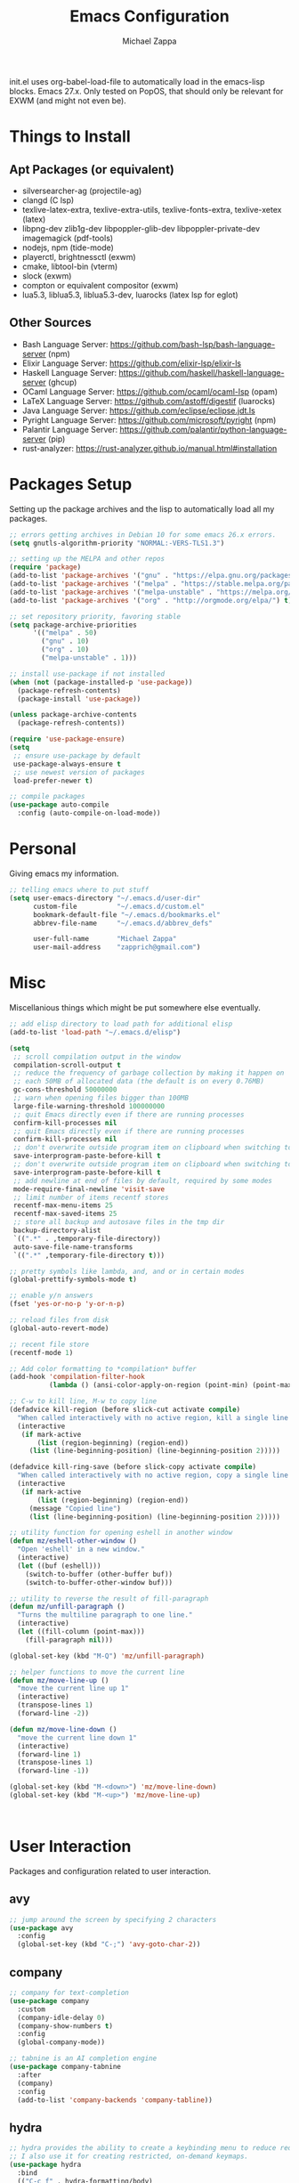 #+TITLE: Emacs Configuration
#+DESCRIPTION: My literate emacs configuration using org-mode.
#+AUTHOR: Michael Zappa

init.el uses org-babel-load-file to automatically load in the emacs-lisp
blocks. Emacs 27.x. Only tested on PopOS, that should only be relevant for EXWM (and might not even be).

* Things to Install
** Apt Packages (or equivalent)
- silversearcher-ag (projectile-ag)
- clangd (C lsp)
- texlive-latex-extra, texlive-extra-utils, texlive-fonts-extra, texlive-xetex (latex)
- libpng-dev zlib1g-dev libpoppler-glib-dev libpoppler-private-dev imagemagick (pdf-tools)
- nodejs, npm (tide-mode)
- playerctl, brightnessctl (exwm)
- cmake, libtool-bin (vterm)
- slock (exwm)
- compton or equivalent compositor (exwm)
- lua5.3, liblua5.3, liblua5.3-dev, luarocks (latex lsp for eglot)
** Other Sources
- Bash Language Server: https://github.com/bash-lsp/bash-language-server (npm)
- Elixir Language Server:  https://github.com/elixir-lsp/elixir-ls
- Haskell Language Server: https://github.com/haskell/haskell-language-server (ghcup)
- OCaml Language Server:  https://github.com/ocaml/ocaml-lsp (opam)
- LaTeX Language Server: https://github.com/astoff/digestif (luarocks)
- Java Language Server: https://github.com/eclipse/eclipse.jdt.ls
- Pyright Language Server:  https://github.com/microsoft/pyright (npm)
- Palantir Language Server: https://github.com/palantir/python-language-server (pip)
- rust-analyzer:  https://rust-analyzer.github.io/manual.html#installation
* Packages Setup
  Setting up the package archives and the lisp to automatically load all my packages.
  #+begin_src emacs-lisp
    ;; errors getting archives in Debian 10 for some emacs 26.x errors.
    (setq gnutls-algorithm-priority "NORMAL:-VERS-TLS1.3")

    ;; setting up the MELPA and other repos
    (require 'package)
    (add-to-list 'package-archives '("gnu" . "https://elpa.gnu.org/packages/") t)
    (add-to-list 'package-archives '("melpa" . "https://stable.melpa.org/packages/") t)
    (add-to-list 'package-archives '("melpa-unstable" . "https://melpa.org/packages/") t)
    (add-to-list 'package-archives '("org" . "http://orgmode.org/elpa/") t)

    ;; set repository priority, favoring stable
    (setq package-archive-priorities
          '(("melpa" . 50)
            ("gnu" . 10)
            ("org" . 10)
            ("melpa-unstable" . 1)))

    ;; install use-package if not installed
    (when (not (package-installed-p 'use-package))
      (package-refresh-contents)
      (package-install 'use-package))

    (unless package-archive-contents
      (package-refresh-contents))

    (require 'use-package-ensure)
    (setq
     ;; ensure use-package by default
     use-package-always-ensure t
     ;; use newest version of packages
     load-prefer-newer t)

    ;; compile packages
    (use-package auto-compile
      :config (auto-compile-on-load-mode))
  #+end_src
* Personal
  Giving emacs my information.
  #+begin_src emacs-lisp
    ;; telling emacs where to put stuff
    (setq user-emacs-directory "~/.emacs.d/user-dir"
          custom-file          "~/.emacs.d/custom.el"
          bookmark-default-file "~/.emacs.d/bookmarks.el"
          abbrev-file-name     "~/.emacs.d/abbrev_defs"

          user-full-name       "Michael Zappa"
          user-mail-address    "zapprich@gmail.com")
  #+end_src
* Misc
  Miscellanious things which might be put somewhere else eventually.
  #+begin_src emacs-lisp
    ;; add elisp directory to load path for additional elisp
    (add-to-list 'load-path "~/.emacs.d/elisp")

    (setq
     ;; scroll compilation output in the window
     compilation-scroll-output t
     ;; reduce the frequency of garbage collection by making it happen on
     ;; each 50MB of allocated data (the default is on every 0.76MB)
     gc-cons-threshold 50000000
     ;; warn when opening files bigger than 100MB
     large-file-warning-threshold 100000000
     ;; quit Emacs directly even if there are running processes
     confirm-kill-processes nil
     ;; quit Emacs directly even if there are running processes
     confirm-kill-processes nil
     ;; don't overwrite outside program item on clipboard when switching to emacs
     save-interprogram-paste-before-kill t
     ;; don't overwrite outside program item on clipboard when switching to emacs
     save-interprogram-paste-before-kill t
     ;; add newline at end of files by default, required by some modes
     mode-require-final-newline 'visit-save
     ;; limit number of items recentf stores
     recentf-max-menu-items 25
     recentf-max-saved-items 25
     ;; store all backup and autosave files in the tmp dir
     backup-directory-alist
     `((".*" . ,temporary-file-directory))
     auto-save-file-name-transforms
     `((".*" ,temporary-file-directory t)))

    ;; pretty symbols like lambda, and, and or in certain modes
    (global-prettify-symbols-mode t)

    ;; enable y/n answers
    (fset 'yes-or-no-p 'y-or-n-p)

    ;; reload files from disk
    (global-auto-revert-mode)

    ;; recent file store
    (recentf-mode 1)

    ;; Add color formatting to *compilation* buffer
    (add-hook 'compilation-filter-hook
              (lambda () (ansi-color-apply-on-region (point-min) (point-max))))

    ;; C-w to kill line, M-w to copy line
    (defadvice kill-region (before slick-cut activate compile)
      "When called interactively with no active region, kill a single line instead."
      (interactive
       (if mark-active
           (list (region-beginning) (region-end))
         (list (line-beginning-position) (line-beginning-position 2)))))

    (defadvice kill-ring-save (before slick-copy activate compile)
      "When called interactively with no active region, copy a single line instead."
      (interactive
       (if mark-active
           (list (region-beginning) (region-end))
         (message "Copied line")
         (list (line-beginning-position) (line-beginning-position 2)))))

    ;; utility function for opening eshell in another window
    (defun mz/eshell-other-window ()
      "Open 'eshell' in a new window."
      (interactive)
      (let ((buf (eshell)))
        (switch-to-buffer (other-buffer buf))
        (switch-to-buffer-other-window buf)))

    ;; utility to reverse the result of fill-paragraph
    (defun mz/unfill-paragraph ()
      "Turns the multiline paragraph to one line."
      (interactive)
      (let ((fill-column (point-max)))
        (fill-paragraph nil)))

    (global-set-key (kbd "M-Q") 'mz/unfill-paragraph)

    ;; helper functions to move the current line
    (defun mz/move-line-up ()
      "move the current line up 1"
      (interactive)
      (transpose-lines 1)
      (forward-line -2))

    (defun mz/move-line-down ()
      "move the current line down 1"
      (interactive)
      (forward-line 1)
      (transpose-lines 1)
      (forward-line -1))

    (global-set-key (kbd "M-<down>") 'mz/move-line-down)
    (global-set-key (kbd "M-<up>") 'mz/move-line-up)



  #+end_src
* User Interaction
  Packages and configuration related to user interaction.
** avy
  #+begin_src emacs-lisp
    ;; jump around the screen by specifying 2 characters
    (use-package avy
      :config
      (global-set-key (kbd "C-;") 'avy-goto-char-2))
  #+end_src
** company
 #+begin_src emacs-lisp
   ;; company for text-completion
   (use-package company
     :custom
     (company-idle-delay 0)
     (company-show-numbers t)
     :config
     (global-company-mode))

   ;; tabnine is an AI completion engine
   (use-package company-tabnine
     :after
     (company)
     :config
     (add-to-list 'company-backends 'company-tabline))
  #+end_src
** hydra
  #+begin_src emacs-lisp
    ;; hydra provides the ability to create a keybinding menu to reduce redundant keypresses.
    ;; I also use it for creating restricted, on-demand keymaps.
    (use-package hydra
      :bind
      (("C-c f" . hydra-formatting/body)
       ("C-x t" . hydra-tab-bar/body)
       ("C-c e" . hydra-eglot/body)
       ("C-c o" . hydra-org/body)
       ("C-c p" . hydra-projectile/body)
       ("C-x w" . hydra-windmove/body)))
  #+end_src
** exec-path-from-shell
  #+begin_src emacs-lisp
    ;; gives emacs info about your shell PATH
    (use-package exec-path-from-shell
      :config
      (exec-path-from-shell-initialize))
  #+end_src
** scratch
   #+begin_src emacs-lisp
     ;; opens a new scratch buffer with the same mode as the current one
     (use-package scratch
       :bind ("C-c s" . scratch))
   #+end_src
** selectrum
   #+begin_src emacs-lisp
     ;; lightweight, everywhere as-you-type completion
     (use-package selectrum
       :config
       (selectrum-mode +1))

     ;; sorts selectrum's completions by recency
     (use-package selectrum-prescient
       :config
       (selectrum-prescient-mode +1)
       (prescient-persist-mode +1))
   #+end_src
** undo-tree
   Dealing with undo/redo in a tree structure, enables visualization of said tree.
   #+begin_src emacs-lisp
     (use-package undo-tree
       :config
       (global-undo-tree-mode))
   #+end_src
** which-key
  #+begin_src emacs-lisp
    ;; shows possible key combinations for multi-chord bindings.
    (use-package which-key
      :config
      (which-key-mode))
  #+end_src
** windmove
  #+begin_src emacs-lisp
    ;; navigate between windows using keyboard
    (use-package windmove
      ;; default keybindings are S-s-<direction>, but super doesn't get past GNOME shell
      :bind
      (("C-S-<left>" . windmove-swap-states-left)
       ("C-S-<right>" . windmove-swap-states-right)
       ("C-S-<up>" . windmove-swap-states-up)
       ("C-S-<down>" . windmove-swap-states-down))
      :config
      ;; use shift + arrow keys to switch between visible buffers
      (windmove-default-keybindings))

    (defhydra hydra-windmove (:color red)
      "Windmove Operations"
      ("<left>" windmove-left "left" :column "Change window")
      ("<right>" windmove-right "right")
      ("<up>" windmove-up "up")
      ("<down>" windmove-down "down")

      ("C-<left>" windmove-swap-states-left "move left" :column "Move window")
      ("C-<right>" windmove-swap-states-right "move right")
      ("C-<up>" windmove-swap-states-up "move up")
      ("C-<down>" windmove-swap-states-down "move down")

      ("q" nil "exit" :color blue))
  #+end_src
* User Interface
  Packages and configuration related to modifying the user-interface.
** all-the-icons
  #+begin_src emacs-lisp
    ;; more icons
    (use-package all-the-icons)
  #+end_src
** default-text-scale
   #+begin_src emacs-lisp
     ;; set my preferred zoom which keeps vterm opening vertically
     (set-face-attribute 'default nil :height 141)

     ;; change default text scale, not just per-buffer
     (use-package default-text-scale
       :config
       (default-text-scale-mode))
   #+end_src
** tab-bar-mode
   #+begin_src emacs-lisp
     ;; no GUI element unless turned on
     (setq tab-bar-show nil)

     ;; hydra bindings for tab-bar-mode
     (defhydra hydra-tab-bar (:color red)
       "Tab Bar Operations"
       ("t" tab-new "Create a new tab" :column "Creation")
       ("d" dired-other-tab "Open Dired in another tab")
       ("f" find-file-other-tab "Find file in another tab")
       ("0" tab-close "Close current tab")
       ("m" tab-move "Move current tab" :column "Management")
       ("r" tab-rename "Rename Tab")
       ("<return>" tab-bar-select-tab-by-name "Select tab by name" :column "Navigation")
       ("<right>" tab-next "Next Tab")
       ("<left>" tab-previous "Previous Tab")
       ("SPC" tab-bar-mode "Toggle tab-bar-mode" :color blue :column "Misc")
       ("q" nil "exit" :color blue))
   #+end_src
** Startup Configuration
  #+begin_src emacs-lisp
    (setq
     ;; scratch screen
     inhibit-startup-screen t
     initial-scratch-message ""
     ;; turn off the hecking bell
     ring-bell-function 'ignore)

    (setq-default
     ;; shallow tabs
     tab-width 2
     ;; <tab> inserts spaces by default
     indent-tabs-mode nil)

    ;; turn off things
    (menu-bar-mode -1)
    (scroll-bar-mode -1)
    (tool-bar-mode -1)
    (blink-cursor-mode -1)

    ;; initial frame maximized
    (add-to-list 'initial-frame-alist '(fullscreen . maximized))
  #+end_src
** Appearance
*** Themes
  #+begin_src emacs-lisp
    ;; restrained themes designed for readability.
    (use-package modus-themes
      :init
      (modus-themes-load-themes)
      :custom
      (modus-themes-intense-hl-line t)
      :config
      (modus-themes-load-vivendi)
      :bind
      ("C-c T" . modus-themes-toggle))
  #+end_src
*** minions
    #+begin_src emacs-lisp
      ;; turns off all minor modes in modeline
      (use-package minions
        :custom
        (minions-mode-line-lighter "")
        (minions-mode-line-delimiters '("" . ""))
        :config
        (minions-mode 1))
  #+end_src
** Frame Configuration
  #+begin_src emacs-lisp
    ;; more useful frame title, that show either a file or a
    ;; buffer name (if the buffer isn't visiting a file)
    (setq frame-title-format '((:eval (projectile-project-name))))

    ;; line numbers, column number, size indication
    (global-display-line-numbers-mode)
    (line-number-mode t)
    (column-number-mode t)
    (size-indication-mode t)

    ;; winner-mode to undo and redo window configurations
    (winner-mode)
  #+end_src
* Mouse and Keys
  Mouse and keyboard settings which don't belong to any specific package.
  #+begin_src emacs-lisp
    (setq-default  scroll-margin 0
                   scroll-step 1
                   mouse-wheel-progressive-speed nil
                   scroll-conservatively 100000
                   scroll-preserve-screen-position 1)

    ;; change font size binding
    (global-set-key (kbd "C-+") 'text-scale-increase)
    (global-set-key (kbd "C--") 'text-scale-decrease)

    ;; keybinding to reload configuration
    (global-set-key (kbd "C-c m") (lambda () (interactive) (load-file "~/.emacs.d/init.el")))

    ;; keybinding to open configuration file (this file)
    (global-set-key (kbd "C-c n") (lambda ()  (interactive) (find-file "~/.emacs.d/configuration.org")))

    ;; assume I want to close current buffer with ""C-x k""
    (global-set-key (kbd "C-x k") (lambda () (interactive) (kill-buffer (current-buffer))))

    ;; shortcut to open eshell in another window. mimics that to open vterm in another window
    (global-set-key (kbd "C-M-<return>") 'mz/eshell-other-window)

    ;; shortcut to view definition of functions
    (global-set-key (kbd "C-h C-f") 'find-function)

    ;; imenu shortcut
    (global-set-key (kbd "M-i") 'imenu)
  #+end_src
* Languages and LSP Support
  Packages and configuration related to language major/minor modes and language servers.
** Eglot
   #+begin_src emacs-lisp
     (use-package eglot)

     (defhydra hydra-eglot (:color red)
       ("r" eglot-rename "rename")
       ("e" eglot "connect")
       ("d" eglot-find-declaration "declaration")
       ("i" eglot-find-implementation "implementation")
       ("X" eglot-shutdown "shutdown")
       ("R" eglot-reconnect "reconnect")
       ("f" eglot-format "format")
       ("c" eglot-code-actions "code actions")

       ("q" nil "exit" :color blue))
   #+end_src
** Bash
   #+begin_src emacs-lisp
     (add-hook 'sh-mode-hook 'eglot-ensure)
   #+end_src
** C
  #+begin_src emacs-lisp
    (add-hook 'c-mode-hook 'eglot-ensure)
    ;; use '//' comments instead of '/* */' comments in C-mode
    (add-hook 'c-mode-hook (lambda () (c-toggle-comment-style -1)))
    (add-to-list 'eglot-server-programs '((c++-mode c-mode) "clangd"))
  #+end_src
** Common Lisp
   #+begin_src emacs-lisp
     (use-package slime
       :custom
       (inferior-lisp-program "sbcl"))
   #+end_src
** Elisp
  #+begin_src emacs-lisp
    ;; Help for emacs-lisp functions
    (use-package eldoc
      :defer t
      :hook
      ((emacs-lisp-mode lisp-interaction-mode ielm-mode) . eldoc-mode))
  #+end_src
** Elixir
  #+begin_src emacs-lisp
    ;; Elixir major mode hooked up to lsp
    (use-package elixir-mode
      :hook (elixir-mode . eglot-ensure))

    ;; minor mode for mix commands
    (use-package mix
      :hook (elixir-mode mix-minor-mode))
  #+end_src
** Haskell
   #+begin_src emacs-lisp
     (use-package haskell-mode
       :hook (haskell-mode . eglot-ensure))
   #+end_src
** OCaml
  #+begin_src emacs-lisp
    ;; OCaml major mode
    (use-package tuareg
      :hook (tuareg-mode . eglot-ensure))

    ;; dune integration, don't know how to use
    (use-package dune)
  #+end_src
** Java
  #+begin_src emacs-lisp
    (add-hook 'java-mode-hook 'eglot-ensure)

    ;; function to build jar from maven project
    (defun mz/mvn-jar ()
      "Packages the maven project into a jar."
      (interactive)
      (mvn "package"))

    ;; function to run the main class defined for the maven project
    (defun mz/mvn-run ()
      "Run the maven project using the exec plugin."
      (interactive)
      (mvn "compile exec:java"))

    ;; function to test all test classes
    (defun mz/mvn-test-all ()
      "Run all test classes in the maven project."
      (interactive)
      (mvn "test"))

    ;; maven minor mode
    (use-package mvn
      :bind
      (:map java-mode-map
            (("C-c M" . mvn)
             ("C-c m r" . mz/mvn-run)
             ("C-c m c" . mvn-compile)
             ("C-c m T" . mvn-test) ;; asks for specific test class to run
             ("C-c m t" . mz/mvn-test-all)
             ("C-c m j" . mz/mvn-jar))))
   #+end_src
** Python
  #+begin_src emacs-lisp
    (add-to-list 'eglot-server-programs '(python-mode "pyright-langserver" "--stdio"))

    (use-package python
      :hook
      (python-mode . eglot-ensure)
      :custom
      (python-indent-offset 4)
      :config
      (cond
       ;; i use python3
       ((executable-find "python3")
        (setq python-shell-interpreter "python3"))))
  #+end_src
** Racket
   #+begin_src emacs-lisp
     (use-package racket-mode)
   #+end_src
** Rust
  #+begin_src emacs-lisp
    ;; tell eglot to use the rust-analyzer binary as the language server
    (add-to-list 'eglot-server-programs '(rust-mode "rust-analyzer"))

    ;; hook up rust-mode with the language server
    (use-package rust-mode
      :custom
      (rust-format-on-save t)
      :hook (rust-mode . eglot-ensure))

    ;; cargo minor mode for cargo keybindings
    (use-package cargo
      :hook (rust-mode . cargo-minor-mode))
  #+end_src
** Ruby
   #+begin_src emacs-lisp
     (use-package ruby-mode)
     (use-package robe
       :hook
       (ruby-mode . robe-mode)
       :config
       (add-to-list 'company-backends 'company-robe))
   #+end_src
** Web Dev
   #+begin_src emacs-lisp
     ;; (use-package web-mode)
     ;; (use-package typescript-mode)
     ;; (use-package tide)
   #+end_src
* Project Management
  Packages and configuration related to managing projects.
** Git Enhancements
  #+begin_src emacs-lisp
    ;; keyboard-driven git interface
    (use-package magit
      :custom
      (magit-completing-read-function 'ivy-completing-read)
      :bind
      ("C-x g" . magit))

    ;; git gutter
    (use-package git-gutter
      :config
      (global-git-gutter-mode))
  #+end_src
** projectile
  #+begin_src emacs-lisp
    ;; project manager
    (use-package projectile
      :init
      (use-package ag)
      (use-package ibuffer-projectile)
      :custom
      (projectile-completion-system 'ivy)
      (projectile-mode-line "Projectile")
      :config
      (projectile-mode +1))

    ;; hydra bindings for projectile
    (defhydra hydra-projectile (:color red)
      "PROJECTILE: %(projectile-project-root)"

      ("f"  projectile-find-file "file" :column "Find File")
      ("r"   projectile-recentf "recent file")
      ("d"   projectile-find-dir "dir")

      ("b"   projectile-switch-to-buffer "switch to buffer" :column "Buffers")
      ("i"   projectile-ibuffer "ibuffer")
      ("K"   projectile-kill-buffers "kill all buffers")
      ("e"   projectile-run-eshell "eshell" :color blue)

      ("c"   projectile-invalidate-cache "clear cache" :column "Cache (danger)")
      ("x"   projectile-remove-known-project "remove known project")
      ("X"   projectile-cleanup-known-projects "cleanup projects")
      ("z"   projectile-cache-current-file "cache current project")

      ("a"   projectile-ag "ag" :column "Project")
      ("p"   projectile-switch-project "switch project" :column "Project" :color blue)

      ("q"   nil "exit" :color blue))
  #+end_src
* Text Files
  Packages and configuration related to displaying, editing, and formatting text files.
** hl-line
  #+begin_src emacs-lisp
    ;; highlight the current line
    (global-hl-line-mode +1)
  #+end_src
** rainbow-mode
   #+begin_src emacs-lisp
     ;; "colors" hex codes or color words
     (use-package rainbow-mode
       :hook
       (emacs-lisp-mode . rainbow-mode))
   #+end_src
** Delimiters
*** electric-pair-mode
    #+begin_src emacs-lisp
      ;; insert pairs of delimiters
      (electric-pair-mode)
      ;; prevent <> when trying to make a src block in org mode
      (add-hook 'org-mode-hook
                (lambda () (setq-local electric-pair-inhibit-predicate
                                  (lambda (c)
                                    (if (eq c ?\<)
                                        t
                                      (electric-pair-inhibit-predicate c))))))
    #+end_src
*** smartparens
    #+begin_src emacs-lisp
      ;; enhanced paren management, currently just using to highlight the match of the paren under the point
      (use-package smartparens
        :config
        (require 'smartparens-config)
        (show-smartparens-global-mode))
   #+end_src
*** rainbow-delimiters
   #+begin_src emacs-lisp
     ;; colors matching delimiters
     (use-package rainbow-delimiters
       :hook
       ((prog-mode) . rainbow-delimiters-mode))
   #+end_src
** format-all
   #+begin_src emacs-lisp
     ;; assumes default format tool based off major mode
     (use-package format-all)
   #+end_src
** markdown-mode
   #+begin_src emacs-lisp
     (use-package markdown-mode)
   #+end_src
** Formatting Configuration
   #+begin_src emacs-lisp
     ;; wraps visual lines
     (global-visual-line-mode)

     (setq-default
      ;; newline at end of file
      require-final-newline t
      ;; wrap lines at 80 characters
      fill-column 100)

     ;; delete trailing whitespace when saving.
     (add-hook 'before-save-hook 'delete-trailing-whitespace)

     ;; function for toggling comments
     (defun mz/comment-or-uncomment-region-or-line ()
       "Comments or uncomments the region or the current line if there's no active region."
       (interactive)
       (let (beg end)
         (if (region-active-p)
             (setq beg (region-beginning) end (region-end))
           (setq beg (line-beginning-position) end (line-end-position)))
         (comment-or-uncomment-region beg end)
         (forward-line)))

     ;; binding toggle-comment to "C-."
     (global-set-key (kbd "C-.") 'mz/comment-or-uncomment-region-or-line)

     ;; function to untabify buffer
     (defun mz/untabify-buffer ()
       (interactive)
       (untabify (point-min) (point-max)))

     ;; hydra for formatting files
     (defhydra hydra-formatting (:color blue)
       "formatting"
       ("f" format-all-buffer "format-all")
       ("u" mz/untabify-buffer "untabify"))
   #+end_src
* Org Mode
** General
  #+begin_src emacs-lisp
    (setq org-directory "~/org")

    ;; bullets instead of asterisks
    (use-package org-bullets
      :hook (org-mode . org-bullets-mode))

    (setq
     ;; org src blocks act more like the major mode
     org-src-fontify-natively t
     org-src-tab-acts-natively t

     ;; editing source block in same window
     org-src-window-setup 'current-window

     org-support-shift-select t
     org-replace-disputed-keys t)

    ;; for the "old-school" <s-<tab> to make src blocks
    (require 'org-tempo)
    (add-to-list 'org-structure-template-alist '("el" . "src emacs-lisp"))

    ;; change tabs from org-mode
    (with-eval-after-load 'org
      (define-key org-mode-map [(control tab)] 'tab-bar-switch-to-next-tab))

    ;; select the current cell of an org mode table
    (defun mz/org-table-select-cell ()
      "select the current table cell"
      ;; do not try to jump to the beginning of field if the point is already there
      (when (not (looking-back "|[[:blank:]]?"))
        (org-table-beginning-of-field 1))
      (set-mark-command nil)
      (org-table-end-of-field 1))

    ;; copy the current cell of an org mode table
    (defun mz/org-table-copy-cell ()
      "Copy the current table field."
      (interactive)
      (mz/org-table-select-cell)
      ;; non-nil third argument copies the current region
      (kill-ring-save 0 0 t)
      (org-table-align))

    ;; kill the current cell of an org mode table
    (defun mz/org-table-kill-cell ()
      "Kill the current table field."
      (interactive)
      (mz/org-table-select-cell)
      ;; non-nil third argument kills the current region
      (kill-region 0 0 t)
      (org-table-align))

    (define-key org-mode-map (kbd "S-SPC") 'mz/org-table-copy-cell)
    (define-key org-mode-map (kbd "M-S-SPC") 'mz/org-table-kill-cell)
  #+end_src
** hydra-org
   #+begin_src emacs-lisp
     ;; general keybindings for org mode
     (defhydra hydra-org (:color red)
       "orgmode"
       ("c" org-capture "capture")
       ("a" org-agenda "agenda")
       ("p" org-projectile-project-todo-completing-read "projectile")
       ("q" nil "exit" :color blue))
   #+end_src
** org-agenda
   #+begin_src emacs-lisp
     (setq org-agenda-files (append org-agenda-files '("~/org")))
   #+end_src
** org-capture
   #+begin_src emacs-lisp
     (global-set-key (kbd "C-c C") 'org-capture)
     (setq org-capture-templates '())
     ;; helper function to add a template to org-capture-templates
     (defun mz/add-capture-template (template)
       (let ((key (car template)))
         (setq org-capture-templates
               (cl-remove-if (lambda (x) (equal (car x) key)) org-capture-templates))
         (add-to-list 'org-capture-templates
                      template)))

     ;; abstracted template for a TODO to take place on some day, like an assignment due date.
     (defun mz/todo-on-day-template ()
       "* TODO %? %^t")
   #+end_src
** org-projectile
   #+begin_src emacs-lisp
     ;; put a todo file in the directory of each projectile project and link them to org-agenda
     (use-package org-projectile
       :custom
       (org-projectile-per-filepath "todo.org")
       :config
       (setq org-agenda-files (append org-agenda-files (org-projectile-todo-files)))
       (org-projectile-per-project))
   #+end_src

* TRAMP
  Config for Emac's built-in remote file-editing client.
  #+begin_src emacs-lisp
    (require 'tramp)

    (setq tramp-default-method "ssh")

    ;; helper function to sudo a file
    (defun mz/sudo ()
      "Use TRAMP to `sudo' the current buffer"
      (interactive)
      (when buffer-file-name
        (find-alternate-file
         (concat "/sudo:root@localhost:"
                 buffer-file-name))))

    ;; attempt to speed things up
    (defadvice projectile-project-root (around ignore-remote first activate)
      (unless (file-remote-p default-directory) ad-do-it))
    (setq remote-file-name-inhibit-cache nil)
    (setq vc-ignore-dir-regexp
          (format "%s\\|%s"
                  vc-ignore-dir-regexp
                  tramp-file-name-regexp))
    (setq tramp-verbose 1)

    (add-to-list 'tramp-remote-path "~/.local/bin")
  #+end_src
* VTerm
  #+begin_src emacs-lisp
    (setq vterm-module-cmake-args "-DUSE_SYSTEM_LIBVTERM=no")

    (defun mz/vterm-other-window ()
      "Different vterm sessions for different working directories"
      (interactive)
      (vterm-other-window (concat "vterm: "default-directory)))

    ;; preferred emacs terminal emulator
    (use-package vterm
      :bind
      ("M-RET" . 'mz/vterm-other-window)
      :custom
      (vterm-buffer-name-string "vterm %s")
      :config
      ;; if the fish shell is installed, use that for VTerm's shell
      (when (executable-find "fish")
        (setq vterm-shell (executable-find "fish"))))
  #+end_src
* Elfeed RSS Reader
  #+begin_src emacs-lisp
    ;; RSS reader using an org-mode file for configuration
    (use-package elfeed
      :bind ("C-c w" . elfeed)
      :init
      (use-package elfeed-org)
      :config
      (elfeed-org))
  #+end_src
* Nov EPub Reader
  #+begin_src emacs-lisp
    ;; EPub reader mode
    (use-package nov
      :config
      (add-to-list 'auto-mode-alist '("\\.epub\\'" . nov-mode))
      :hook
      (nov-mode . visual-line-mode))
  #+end_src
* LaTeX
  Packages and configuration related to editing tex files and compiling them using LaTeX.
  #+begin_src emacs-lisp
    ;; enhancement for editing TeX files
    (use-package auctex
      :defer t
      :hook ((LaTeX-mode . eglot-ensure)
             (LaTeX-mode . visual-line-mode)
             (LaTeX-mode . flyspell-mode)
             (LaTeX-mode . LaTeX-math-mode))
      :custom
      (TeX-auto-save t)
      (TeX-byte-compile t)
      (TeX-clean-confirm nil)
      (TeX-master 'dwim)
      (TeX-parse-self t)
      (TeX-source-correlate-mode t)

      ;; pdf mode
      (TeX-PDF-mode t)
      (TeX-view-program-selection '((output-pdf "PDF Tools")))
      (TeX-view-program-list '(("PDF Tools" TeX-pdf-tools-sync-view)))
      (TeX-source-correlate-start-server t)

      (reftex-plug-into-AUCTeX t)
      (TeX-error-overview-open-after-TeX-run t)
      :config
      ;; to have the buffer refresh after compilation. can't be in :hook since it's not a mode hook
      (add-hook 'TeX-after-compilation-finished-functions
                #'TeX-revert-document-buffer))

    ;; reference management, not terribly sure how to use.
    (use-package bibtex
      :after auctex
      :hook (bibtex-mode . my/bibtex-fill-column)
      :preface
      (defun mz/bibtex-fill-column ()
        "Ensures that each entry does not exceed 120 characters."
        (setq fill-column 120)))
  #+end_src
* Quelpa
#+begin_src emacs-lisp
  ;; a different wrapper for package.el that can also take packages from source
  (use-package quelpa)

  (quelpa
   '(quelpa-use-package
     :fetcher git
     :url "https://github.com/quelpa/quelpa-use-package.git"))
  (require 'quelpa-use-package)
#+end_src
* PDF-Tools
  #+begin_src emacs-lisp
    ;; pdf enhancements
    (use-package pdf-tools
      :init
      (pdf-tools-install)
      :hook (pdf-view-mode . pdf-view-midnight-minor-mode))

    ;; "smoothly" scroll through pdfs using multiple buffers
    (use-package pdf-continuous-scroll-mode
      :defer t
      :quelpa (pdf-continuous-scroll-mode
         :fetcher git
         :url "https://github.com/dalanicolai/pdf-continuous-scroll-mode.el.git")
      :hook
      (pdf-view-mode . pdf-continuous-scroll-mode)
      :custom
      (pdf-view-have-image-mode-pixel-vscroll t))
  #+end_src
* ERC
  Emacs IRC client.
  #+begin_src emacs-lisp
    ;; basic configuration for ERC
    (setq
     erc-server "irc.freenode.net"
     erc-port 6667
     erc-nick "michzappa")

    ;; maybe get some setup to do everything but password automatically
  #+end_src
* EXWM
  Configuration for using emacs as an X window manager.
  #+begin_src emacs-lisp
    ;; should exwm be enabled?
    (setq exwm-enabled (and (eq window-system 'x)
                            (seq-contains command-line-args "--use-exwm")))

    ;; package which allows emacs to be a full X11 window manager
    (use-package exwm
      :if exwm-enabled
      :init
      ;; package to manage bluetooth from emacs
      (use-package bluetooth)
      ;; enhanced firefox support in exwm
      (use-package exwm-firefox-core
        :if exwm-enabled
        :config
        (require 'exwm-firefox))
      ;; mode to bind media keys
      (use-package desktop-environment
        :custom
        ;; for some reason the default volume commands do not work
        (desktop-environment-volume-toggle-command       "amixer -D pulse set Master toggle")
        (desktop-environment-volume-set-command          "amixer -D pulse set Master %s")
        (desktop-environment-volume-get-command          "amixer -D pulse get Master")
        ;; brightness change amount
        (desktop-environment-brightness-normal-increment "5%+")
        (desktop-environment-brightness-normal-decrement "5%-")
        (desktop-environment-brightness-small-increment  "2%+")
        (desktop-environment-brightness-small-decrement  "2%-"))
      :custom
      (exwm-workspace-number 2)
      (exwm-randr-workspace-monitor-plist
       '(0 "eDP-1" ;; laptop
           1 "DP-3")) ;; external monitor via HDMI which is for some reason named DP-3
      ;; these keys should always pass through to emacs
      (exwm-input-prefix-keys
       '(?\C-x
         ?\C-u
         ?\C-h
         ?\C-g
         ?\M-x
         ?\M-!))
      ;; set up global key bindings.  these always work, no matter the input state!
      ;; keep in mind that changing this list after EXWM initializes has no effect.
      (exwm-input-global-keys
       `(
         ;; reset to line-mode (C-c C-k switches to char-mode via exwm-input-release-keyboard)
         ([?\s-r] . exwm-reset)

         ;; general app launcher
         ([?\s-/] . (lambda ()
                      (interactive)
                      (counsel-linux-app)))

         ;; shortcut for firefox
         ([?\s-x] . (lambda ()
                      (interactive)
                      (shell-command "firefox")))

         ;; shortcut for terminal emulator
         ([s-return] . (lambda ()
                         (interactive)
                         (vterm-other-window)))))
      :config
      (desktop-environment-mode)
      ;; when window "class" updates, use it to set the buffer name
      (defun mz/exwm-update-class ()
        (exwm-workspace-rename-buffer exwm-class-name))
      (add-hook 'exwm-update-class-hook #'mz/exwm-update-class)

      ;; enable the next key to be sent directly, for things like copy and paste from x windows
      (define-key exwm-mode-map [?\C-m] 'exwm-input-send-next-key))

    ;; function to turn on all the exwm stuff
    (defun mz/enable-exwm ()
      "Enables the features of EXWM."

      ;; ensure screen updates with xrandr will refresh EXWM frames
      (require 'exwm-randr)
      (exwm-randr-enable)

      ;; use default super+shift keybindings
      (windmove-swap-states-default-keybindings)

      ;; remap capsLock to ctrl
      (start-process-shell-command "xmodmap" nil "xmodmap ~/.emacs.d/exwm/xmodmap")

      ;; display time
      (setq display-time-default-load-average nil)
      (display-time-mode t)

      ;; Show battery status in the mode line
      (display-battery-mode 1)

      ;; systray
      (require 'exwm-systemtray)
      (exwm-systemtray-enable)

      ;; enhanced support for firefox
      (exwm-firefox-mode)

      (exwm-enable)
      (exwm-init))

    (if exwm-enabled (mz/enable-exwm) ())
  #+end_src
